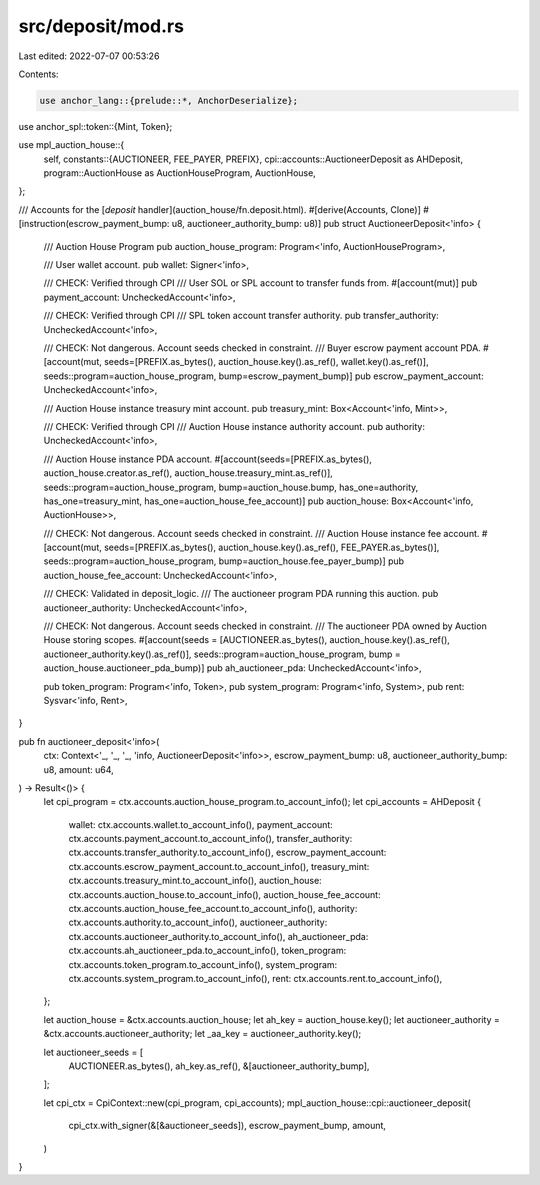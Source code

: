 src/deposit/mod.rs
==================

Last edited: 2022-07-07 00:53:26

Contents:

.. code-block:: rs

    use anchor_lang::{prelude::*, AnchorDeserialize};
use anchor_spl::token::{Mint, Token};

use mpl_auction_house::{
    self,
    constants::{AUCTIONEER, FEE_PAYER, PREFIX},
    cpi::accounts::AuctioneerDeposit as AHDeposit,
    program::AuctionHouse as AuctionHouseProgram,
    AuctionHouse,
};

/// Accounts for the [`deposit` handler](auction_house/fn.deposit.html).
#[derive(Accounts, Clone)]
#[instruction(escrow_payment_bump: u8, auctioneer_authority_bump: u8)]
pub struct AuctioneerDeposit<'info> {
    /// Auction House Program
    pub auction_house_program: Program<'info, AuctionHouseProgram>,

    /// User wallet account.
    pub wallet: Signer<'info>,

    /// CHECK: Verified through CPI
    /// User SOL or SPL account to transfer funds from.
    #[account(mut)]
    pub payment_account: UncheckedAccount<'info>,

    /// CHECK: Verified through CPI
    /// SPL token account transfer authority.
    pub transfer_authority: UncheckedAccount<'info>,

    /// CHECK: Not dangerous. Account seeds checked in constraint.
    /// Buyer escrow payment account PDA.
    #[account(mut, seeds=[PREFIX.as_bytes(), auction_house.key().as_ref(), wallet.key().as_ref()], seeds::program=auction_house_program, bump=escrow_payment_bump)]
    pub escrow_payment_account: UncheckedAccount<'info>,

    /// Auction House instance treasury mint account.
    pub treasury_mint: Box<Account<'info, Mint>>,

    /// CHECK: Verified through CPI
    /// Auction House instance authority account.
    pub authority: UncheckedAccount<'info>,

    /// Auction House instance PDA account.
    #[account(seeds=[PREFIX.as_bytes(), auction_house.creator.as_ref(), auction_house.treasury_mint.as_ref()], seeds::program=auction_house_program, bump=auction_house.bump, has_one=authority, has_one=treasury_mint, has_one=auction_house_fee_account)]
    pub auction_house: Box<Account<'info, AuctionHouse>>,

    /// CHECK: Not dangerous. Account seeds checked in constraint.
    /// Auction House instance fee account.
    #[account(mut, seeds=[PREFIX.as_bytes(), auction_house.key().as_ref(), FEE_PAYER.as_bytes()], seeds::program=auction_house_program, bump=auction_house.fee_payer_bump)]
    pub auction_house_fee_account: UncheckedAccount<'info>,

    /// CHECK: Validated in deposit_logic.
    /// The auctioneer program PDA running this auction.
    pub auctioneer_authority: UncheckedAccount<'info>,

    /// CHECK: Not dangerous. Account seeds checked in constraint.
    /// The auctioneer PDA owned by Auction House storing scopes.
    #[account(seeds = [AUCTIONEER.as_bytes(), auction_house.key().as_ref(), auctioneer_authority.key().as_ref()], seeds::program=auction_house_program, bump = auction_house.auctioneer_pda_bump)]
    pub ah_auctioneer_pda: UncheckedAccount<'info>,

    pub token_program: Program<'info, Token>,
    pub system_program: Program<'info, System>,
    pub rent: Sysvar<'info, Rent>,
}

pub fn auctioneer_deposit<'info>(
    ctx: Context<'_, '_, '_, 'info, AuctioneerDeposit<'info>>,
    escrow_payment_bump: u8,
    auctioneer_authority_bump: u8,
    amount: u64,
) -> Result<()> {
    let cpi_program = ctx.accounts.auction_house_program.to_account_info();
    let cpi_accounts = AHDeposit {
        wallet: ctx.accounts.wallet.to_account_info(),
        payment_account: ctx.accounts.payment_account.to_account_info(),
        transfer_authority: ctx.accounts.transfer_authority.to_account_info(),
        escrow_payment_account: ctx.accounts.escrow_payment_account.to_account_info(),
        treasury_mint: ctx.accounts.treasury_mint.to_account_info(),
        auction_house: ctx.accounts.auction_house.to_account_info(),
        auction_house_fee_account: ctx.accounts.auction_house_fee_account.to_account_info(),
        authority: ctx.accounts.authority.to_account_info(),
        auctioneer_authority: ctx.accounts.auctioneer_authority.to_account_info(),
        ah_auctioneer_pda: ctx.accounts.ah_auctioneer_pda.to_account_info(),
        token_program: ctx.accounts.token_program.to_account_info(),
        system_program: ctx.accounts.system_program.to_account_info(),
        rent: ctx.accounts.rent.to_account_info(),
    };

    let auction_house = &ctx.accounts.auction_house;
    let ah_key = auction_house.key();
    let auctioneer_authority = &ctx.accounts.auctioneer_authority;
    let _aa_key = auctioneer_authority.key();

    let auctioneer_seeds = [
        AUCTIONEER.as_bytes(),
        ah_key.as_ref(),
        &[auctioneer_authority_bump],
    ];

    let cpi_ctx = CpiContext::new(cpi_program, cpi_accounts);
    mpl_auction_house::cpi::auctioneer_deposit(
        cpi_ctx.with_signer(&[&auctioneer_seeds]),
        escrow_payment_bump,
        amount,
    )
}


